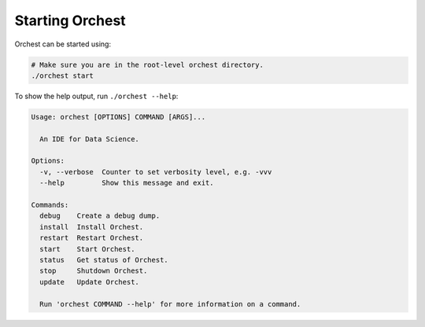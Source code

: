 Starting Orchest
================

Orchest can be started using:

.. code-block:: bash

    # Make sure you are in the root-level orchest directory.
    ./orchest start

To show the help output, run ``./orchest --help``:

.. code-block:: text

    Usage: orchest [OPTIONS] COMMAND [ARGS]...

      An IDE for Data Science.

    Options:
      -v, --verbose  Counter to set verbosity level, e.g. -vvv
      --help         Show this message and exit.

    Commands:
      debug    Create a debug dump.
      install  Install Orchest.
      restart  Restart Orchest.
      start    Start Orchest.
      status   Get status of Orchest.
      stop     Shutdown Orchest.
      update   Update Orchest.

      Run 'orchest COMMAND --help' for more information on a command.
